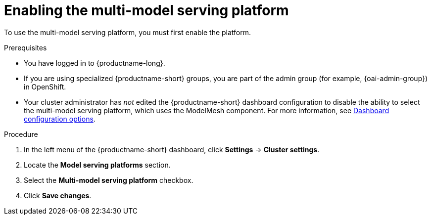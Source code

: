 :_module-type: PROCEDURE

[id='enabling-the-multi-model-serving-platform_{context}']
= Enabling the multi-model serving platform

[role='_abstract']
To use the multi-model serving platform, you must first enable the platform.

.Prerequisites
* You have logged in to {productname-long}.
ifndef::upstream[]
* If you are using specialized {productname-short} groups, you are part of the admin group (for example, {oai-admin-group}) in OpenShift.
endif::[]
ifdef::upstream[]
* If you are using specialized {productname-short} groups, you are part of the admin group (for example, {odh-admin-group}) in OpenShift.
endif::[]
* Your cluster administrator has _not_ edited the {productname-short} dashboard configuration to disable the ability to select the multi-model serving platform, which uses the ModelMesh component. For more information, see link:{rhoaidocshome}/html/managing_resources/customizing-the-dashboard#ref-dashboard-configuration-options_dashboard[Dashboard configuration options].

.Procedure
. In the left menu of the {productname-short} dashboard, click *Settings* → *Cluster settings*.
. Locate the *Model serving platforms* section.
. Select the *Multi-model serving platform* checkbox.
. Click *Save changes*.

//[role="_additional-resources"]
//.Additional resources
